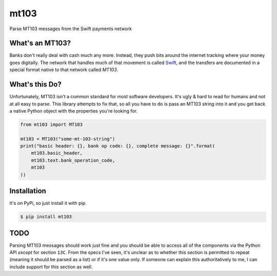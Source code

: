mt103
=====

Parse MT103 messages from the Swift payments network

What's an MT103?
----------------

Banks don't really deal with cash much any more.  Instead, they push bits
around the internet tracking where your money goes digitally.  The network that
handles much of that movement is called `Swift`_, and the transfers are
documented in a special format native to that network called *MT103*.

.. _Swift: https://en.wikipedia.org/wiki/ISO_9362


What's this Do?
---------------

Unfortunately, MT103 isn't a common standard for most software developers.
It's ugly & hard to read for humans and not at all easy to parse.  This library
attempts to fix that, so all you have to do is pass an MT103 string into it and
you get back a native Python object with the properties you're looking for.

.. code-block:: python

    from mt103 import MT103

    mt103 = MT103("some-mt-103-string")
    print("basic header: {}, bank op code: {}, complete message: {}".format(
        mt103.basic_header,
        mt103.text.bank_operation_code,
        mt103
    ))


Installation
------------

It's on PyPi, so just install it with pip.

.. code-block:: shell

    $ pip install mt103


TODO
----

Parsing MT103 messages should work just fine and you should be able to access
all of the components via the Python API *except* for section ``13C``.  From
the specs I've seen, it's unclear as to whether this section is permitted to
repeat (meaning it should be parsed as a list) or if it's one value only.  If
someone can explain this authoritatively to me, I can include support for this
section as well.